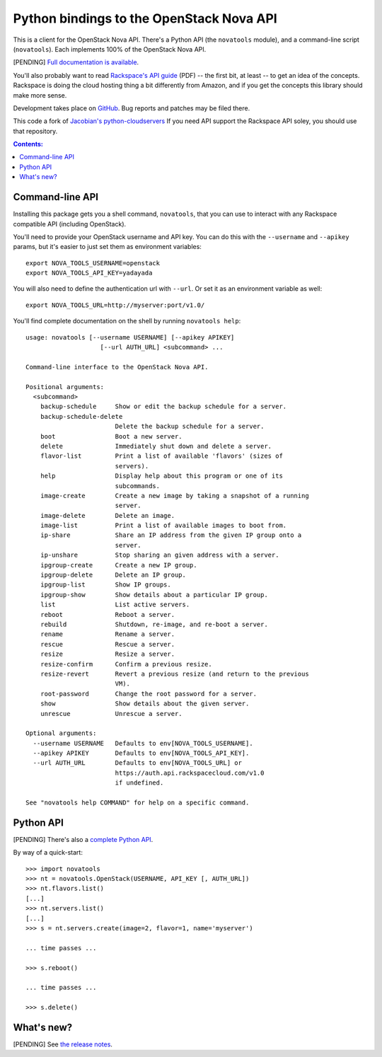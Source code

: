 Python bindings to the OpenStack Nova API
==================================================

This is a client for the OpenStack Nova API. There's a Python API (the
``novatools`` module), and a command-line script (``novatools``). Each
implements 100% of the OpenStack Nova API.

[PENDING] `Full documentation is available`__.

__ http://packages.python.org/python-novatools/

You'll also probably want to read `Rackspace's API guide`__ (PDF) -- the first
bit, at least -- to get an idea of the concepts. Rackspace is doing the cloud
hosting thing a bit differently from Amazon, and if you get the concepts this
library should make more sense.

__ http://docs.rackspacecloud.com/servers/api/cs-devguide-latest.pdf

Development takes place on GitHub__. Bug reports and patches may be filed there.

__ https://github.com/rackspace/python-novatools

This code a fork of `Jacobian's python-cloudservers`__ If you need API support
the Rackspace API soley, you should use that repository. 

__ http://github.com/jacobian/python-cloudservers

.. contents:: Contents:
   :local:

Command-line API
----------------

Installing this package gets you a shell command, ``novatools``, that you
can use to interact with any Rackspace compatible API (including OpenStack).

You'll need to provide your OpenStack username and API key. You can do this
with the ``--username`` and ``--apikey`` params, but it's easier to just 
set them as environment variables::

    export NOVA_TOOLS_USERNAME=openstack
    export NOVA_TOOLS_API_KEY=yadayada

You will also need to define the authentication url with ``--url``. Or set it as
an environment variable as well::

    export NOVA_TOOLS_URL=http://myserver:port/v1.0/
    
You'll find complete documentation on the shell by running 
``novatools help``::
    
    usage: novatools [--username USERNAME] [--apikey APIKEY] 
                        [--url AUTH_URL] <subcommand> ...

    Command-line interface to the OpenStack Nova API.

    Positional arguments:
      <subcommand>
        backup-schedule     Show or edit the backup schedule for a server.
        backup-schedule-delete
                            Delete the backup schedule for a server.
        boot                Boot a new server.
        delete              Immediately shut down and delete a server.
        flavor-list         Print a list of available 'flavors' (sizes of
                            servers).
        help                Display help about this program or one of its
                            subcommands.
        image-create        Create a new image by taking a snapshot of a running
                            server.
        image-delete        Delete an image.
        image-list          Print a list of available images to boot from.
        ip-share            Share an IP address from the given IP group onto a
                            server.
        ip-unshare          Stop sharing an given address with a server.
        ipgroup-create      Create a new IP group.
        ipgroup-delete      Delete an IP group.
        ipgroup-list        Show IP groups.
        ipgroup-show        Show details about a particular IP group.
        list                List active servers.
        reboot              Reboot a server.
        rebuild             Shutdown, re-image, and re-boot a server.
        rename              Rename a server.
        rescue              Rescue a server.
        resize              Resize a server.
        resize-confirm      Confirm a previous resize.
        resize-revert       Revert a previous resize (and return to the previous
                            VM).
        root-password       Change the root password for a server.
        show                Show details about the given server.
        unrescue            Unrescue a server.

    Optional arguments:
      --username USERNAME   Defaults to env[NOVA_TOOLS_USERNAME].
      --apikey APIKEY       Defaults to env[NOVA_TOOLS_API_KEY].
      --url AUTH_URL        Defaults to env[NOVA_TOOLS_URL] or
                            https://auth.api.rackspacecloud.com/v1.0
                            if undefined. 

    See "novatools help COMMAND" for help on a specific command.
    
Python API
----------

[PENDING] There's also a `complete Python API`__.

__ http://packages.python.org/python-novatools/

By way of a quick-start::

    >>> import novatools
    >>> nt = novatools.OpenStack(USERNAME, API_KEY [, AUTH_URL])
    >>> nt.flavors.list()
    [...]
    >>> nt.servers.list()
    [...]
    >>> s = nt.servers.create(image=2, flavor=1, name='myserver')
    
    ... time passes ...
    
    >>> s.reboot()
    
    ... time passes ...
    
    >>> s.delete()

What's new?
-----------

[PENDING] See `the release notes <http://packages.python.org/python-novatools/releases.html>`_.
